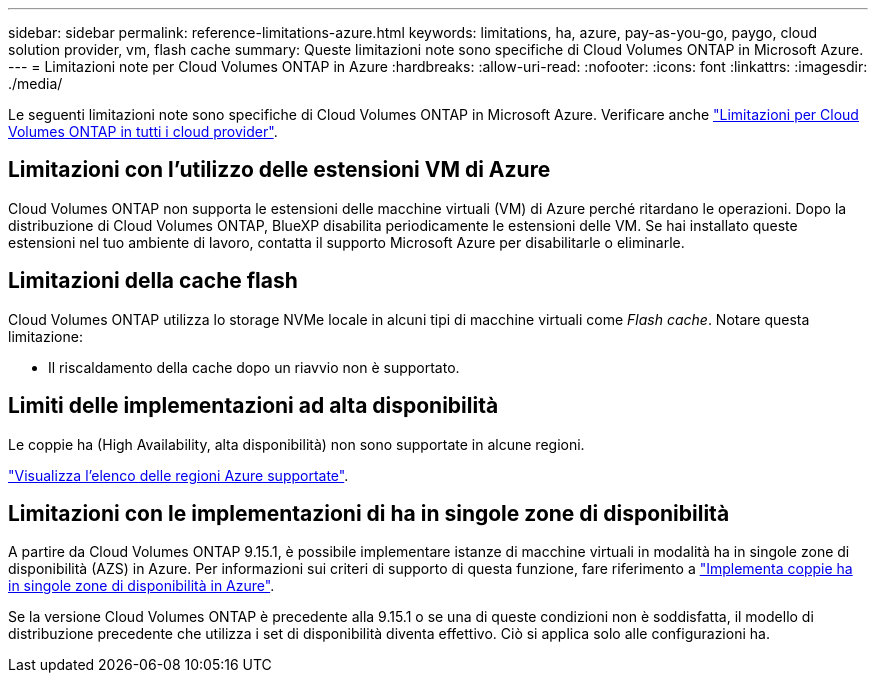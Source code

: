 ---
sidebar: sidebar 
permalink: reference-limitations-azure.html 
keywords: limitations, ha, azure, pay-as-you-go, paygo, cloud solution provider, vm, flash cache 
summary: Queste limitazioni note sono specifiche di Cloud Volumes ONTAP in Microsoft Azure. 
---
= Limitazioni note per Cloud Volumes ONTAP in Azure
:hardbreaks:
:allow-uri-read: 
:nofooter: 
:icons: font
:linkattrs: 
:imagesdir: ./media/


[role="lead"]
Le seguenti limitazioni note sono specifiche di Cloud Volumes ONTAP in Microsoft Azure. Verificare anche link:reference-limitations.html["Limitazioni per Cloud Volumes ONTAP in tutti i cloud provider"].



== Limitazioni con l'utilizzo delle estensioni VM di Azure

Cloud Volumes ONTAP non supporta le estensioni delle macchine virtuali (VM) di Azure perché ritardano le operazioni. Dopo la distribuzione di Cloud Volumes ONTAP, BlueXP disabilita periodicamente le estensioni delle VM. Se hai installato queste estensioni nel tuo ambiente di lavoro, contatta il supporto Microsoft Azure per disabilitarle o eliminarle.



== Limitazioni della cache flash

Cloud Volumes ONTAP utilizza lo storage NVMe locale in alcuni tipi di macchine virtuali come _Flash cache_. Notare questa limitazione:

* Il riscaldamento della cache dopo un riavvio non è supportato.




== Limiti delle implementazioni ad alta disponibilità

Le coppie ha (High Availability, alta disponibilità) non sono supportate in alcune regioni.

https://bluexp.netapp.com/cloud-volumes-global-regions["Visualizza l'elenco delle regioni Azure supportate"^].



== Limitazioni con le implementazioni di ha in singole zone di disponibilità

A partire da Cloud Volumes ONTAP 9.15.1, è possibile implementare istanze di macchine virtuali in modalità ha in singole zone di disponibilità (AZS) in Azure. Per informazioni sui criteri di supporto di questa funzione, fare riferimento a https://docs.netapp.com/us-en/cloud-volumes-ontap-9151-relnotes/reference-new.html#deploy-ha-pairs-in-single-availability-zones-on-azure["Implementa coppie ha in singole zone di disponibilità in Azure"^].

Se la versione Cloud Volumes ONTAP è precedente alla 9.15.1 o se una di queste condizioni non è soddisfatta, il modello di distribuzione precedente che utilizza i set di disponibilità diventa effettivo. Ciò si applica solo alle configurazioni ha.
